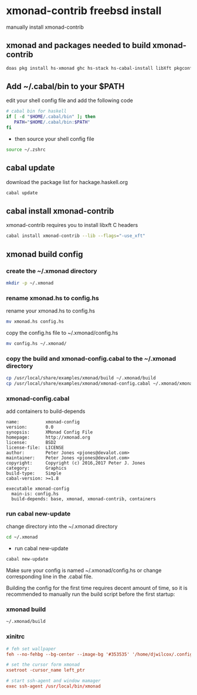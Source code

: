 #+STARTUP: content
* xmonad-contrib freebsd install

manually install xmonad-contrib

** xmonad and packages needed to build xmonad-contrib

#+BEGIN_SRC sh
doas pkg install hs-xmonad ghc hs-stack hs-cabal-install libXft pkgconf
#+END_SRC

** Add ~/.cabal/bin to your $PATH 

edit your shell config file and add the following code

#+BEGIN_SRC sh
# cabal bin for haskell
if [ -d "$HOME/.cabal/bin" ]; then
   PATH="$HOME/.cabal/bin:$PATH"
fi
#+END_SRC

+ then source your shell config file

#+BEGIN_SRC sh
source ~/.zshrc
#+END_SRC

** cabal update

download the package list for hackage.haskell.org

#+BEGIN_SRC sh
cabal update
#+END_SRC

** cabal install xmonad-contrib

xmonad-contrib requires you to install libxft C headers

#+BEGIN_SRC sh
cabal install xmonad-contrib --lib --flags="-use_xft"
#+END_SRC

** xmonad build config

*** create the ~/.xmonad directory

#+BEGIN_SRC sh
mkdir -p ~/.xmonad
#+END_SRC

*** rename xmonad.hs to config.hs

rename your xmonad.hs to config.hs

#+BEGIN_SRC sh
mv xmonad.hs config.hs
#+END_SRC

copy the config.hs file to ~/.xmonad/config.hs

#+BEGIN_SRC sh
mv config.hs ~/.xmonad/
#+END_SRC

*** copy the build and xmonad-config.cabal to the ~/.xmonad directory

#+BEGIN_SRC sh
cp /usr/local/share/examples/xmonad/build ~/.xmonad/build
cp /usr/local/share/examples/xmonad/xmonad-config.cabal ~/.xmonad/xmonad-config.cabal
#+END_SRC

*** xmonad-config.cabal

add containers to build-depends

#+BEGIN_SRC config
name:          xmonad-config
version:       0.0
synopsis:      XMonad Config File
homepage:      http://xmonad.org
license:       BSD2
license-file:  LICENSE
author:        Peter Jones <pjones@devalot.com>
maintainer:    Peter Jones <pjones@devalot.com>
copyright:     Copyright (c) 2016,2017 Peter J. Jones
category:      Graphics
build-type:    Simple
cabal-version: >=1.8

executable xmonad-config
  main-is: config.hs
  build-depends: base, xmonad, xmonad-contrib, containers
#+END_SRC

*** run cabal new-update

change directory into the ~/.xmonad directory

#+BEGIN_SRC sh
cd ~/.xmonad
#+END_SRC

+ run cabal new-update

#+BEGIN_SRC sh
cabal new-update
#+END_SRC

Make sure your config is named ~/.xmonad/config.hs
or change corresponding line in the .cabal file. 

Building the config for the first time requires decent amount of time,
so it is recommended to manually run the build script before the first startup:

*** xmonad build

#+BEGIN_SRC sh
~/.xmonad/build
#+END_SRC
*** xinitrc

#+BEGIN_SRC conf
# feh set wallpaper
feh --no-fehbg --bg-center --image-bg '#353535' '/home/djwilcox/.config/wallpaper/freebsd.png' 

# set the cursor form xmonad
xsetroot -cursor_name left_ptr

# start ssh-agent and window mamager
exec ssh-agent /usr/local/bin/xmonad
#+END_SRC
